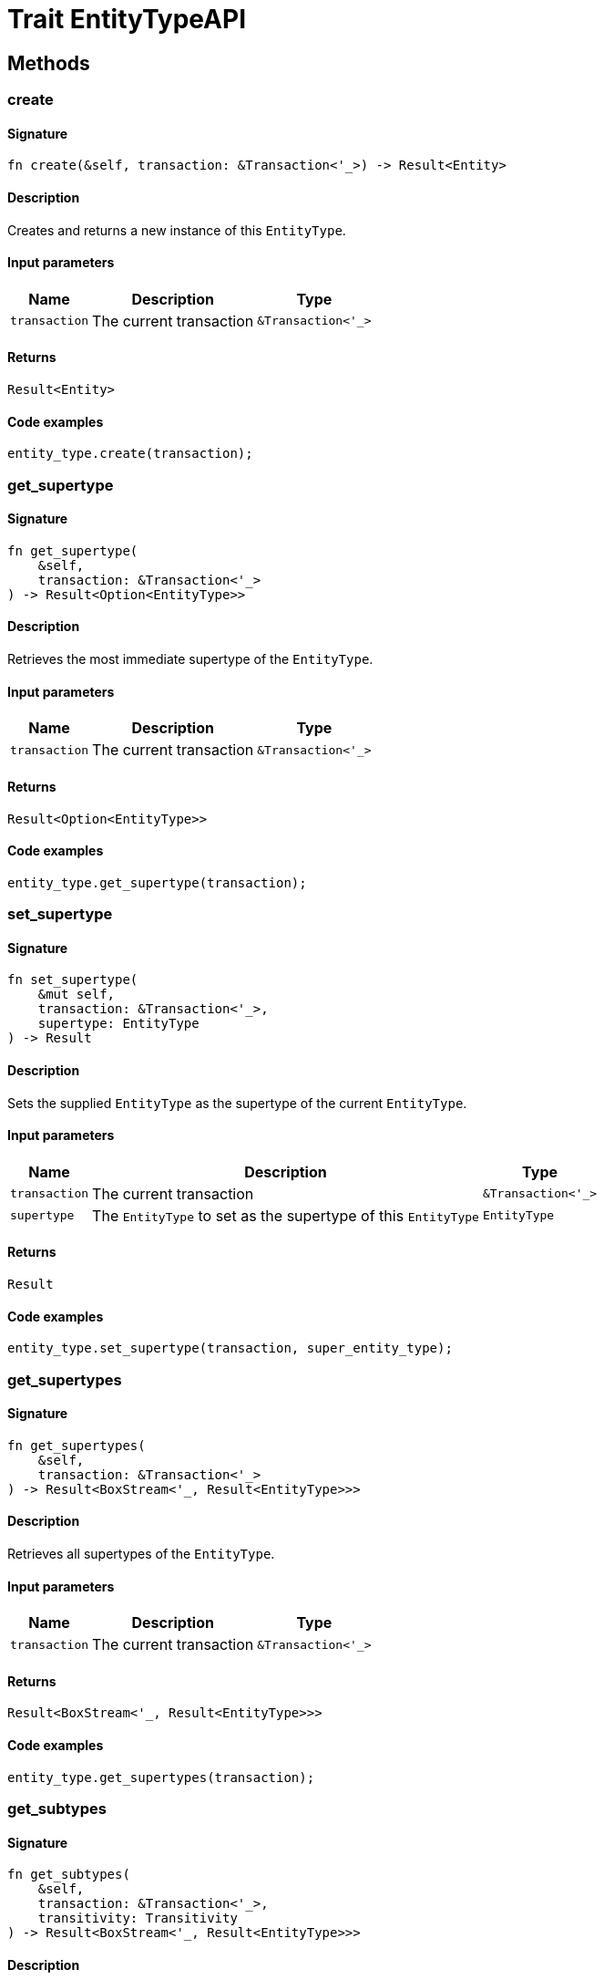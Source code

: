 [#_trait_EntityTypeAPI]
= Trait EntityTypeAPI

== Methods

// tag::methods[]
[#_trait_EntityTypeAPI_method_create]
=== create

==== Signature

[source,rust]
----
fn create(&self, transaction: &Transaction<'_>) -> Result<Entity>
----

==== Description

Creates and returns a new instance of this ``EntityType``.

==== Input parameters

[cols="~,~,~"]
[options="header"]
|===
|Name |Description |Type
a| `transaction` a| The current transaction a| `&Transaction<'_>` 
|===

==== Returns

[source,rust]
----
Result<Entity>
----

==== Code examples

[source,rust]
----
entity_type.create(transaction);
----

[#_trait_EntityTypeAPI_method_get_supertype]
=== get_supertype

==== Signature

[source,rust]
----
fn get_supertype(
    &self,
    transaction: &Transaction<'_>
) -> Result<Option<EntityType>>
----

==== Description

Retrieves the most immediate supertype of the ``EntityType``.

==== Input parameters

[cols="~,~,~"]
[options="header"]
|===
|Name |Description |Type
a| `transaction` a| The current transaction a| `&Transaction<'_>` 
|===

==== Returns

[source,rust]
----
Result<Option<EntityType>>
----

==== Code examples

[source,rust]
----
entity_type.get_supertype(transaction);
----

[#_trait_EntityTypeAPI_method_set_supertype]
=== set_supertype

==== Signature

[source,rust]
----
fn set_supertype(
    &mut self,
    transaction: &Transaction<'_>,
    supertype: EntityType
) -> Result
----

==== Description

Sets the supplied ``EntityType`` as the supertype of the current ``EntityType``.

==== Input parameters

[cols="~,~,~"]
[options="header"]
|===
|Name |Description |Type
a| `transaction` a| The current transaction a| `&Transaction<'_>` 
a| `supertype` a| The ``EntityType`` to set as the supertype of this ``EntityType`` a| `EntityType` 
|===

==== Returns

[source,rust]
----
Result
----

==== Code examples

[source,rust]
----
entity_type.set_supertype(transaction, super_entity_type);
----

[#_trait_EntityTypeAPI_method_get_supertypes]
=== get_supertypes

==== Signature

[source,rust]
----
fn get_supertypes(
    &self,
    transaction: &Transaction<'_>
) -> Result<BoxStream<'_, Result<EntityType>>>
----

==== Description

Retrieves all supertypes of the ``EntityType``.

==== Input parameters

[cols="~,~,~"]
[options="header"]
|===
|Name |Description |Type
a| `transaction` a| The current transaction a| `&Transaction<'_>` 
|===

==== Returns

[source,rust]
----
Result<BoxStream<'_, Result<EntityType>>>
----

==== Code examples

[source,rust]
----
entity_type.get_supertypes(transaction);
----

[#_trait_EntityTypeAPI_method_get_subtypes]
=== get_subtypes

==== Signature

[source,rust]
----
fn get_subtypes(
    &self,
    transaction: &Transaction<'_>,
    transitivity: Transitivity
) -> Result<BoxStream<'_, Result<EntityType>>>
----

==== Description

Retrieves all direct and indirect (or direct only) subtypes of the ``EntityType``.

==== Input parameters

[cols="~,~,~"]
[options="header"]
|===
|Name |Description |Type
a| `transaction` a| The current transaction a| `&Transaction<'_>` 
a| `transitivity` a| ``Transitivity::Transitive`` for direct and indirect subtypes, ``Transitivity::Explicit`` for direct subtypes only a| `Transitivity` 
|===

==== Returns

[source,rust]
----
Result<BoxStream<'_, Result<EntityType>>>
----

==== Code examples

[source,rust]
----
entity_type.get_subtypes(transaction, transitivity);
----

[#_trait_EntityTypeAPI_method_get_instances]
=== get_instances

==== Signature

[source,rust]
----
fn get_instances(
    &self,
    transaction: &Transaction<'_>,
    transitivity: Transitivity
) -> Result<BoxStream<'_, Result<Entity>>>
----

==== Description

Retrieves all direct and indirect (or direct only) ``Entity`` objects that are instances of this ``EntityType``.

==== Input parameters

[cols="~,~,~"]
[options="header"]
|===
|Name |Description |Type
a| `transaction` a| The current transaction a| `&Transaction<'_>` 
a| `transitivity` a| ``Transitivity::Transitive`` for direct and indirect instances, ``Transitivity::Explicit`` for direct instances only a| `Transitivity` 
|===

==== Returns

[source,rust]
----
Result<BoxStream<'_, Result<Entity>>>
----

==== Code examples

[source,rust]
----
entity_type.get_instances(transaction, Transitivity::Explicit);
----

// end::methods[]
